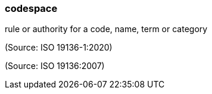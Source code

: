 === codespace

rule or authority for a code, name, term or category

(Source: ISO 19136-1:2020)

(Source: ISO 19136:2007)

